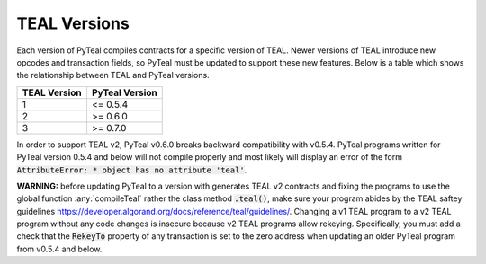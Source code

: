 .. _versions:

TEAL Versions
=============

Each version of PyTeal compiles contracts for a specific version of TEAL. Newer versions of TEAL
introduce new opcodes and transaction fields, so PyTeal must be updated to support these new
features. Below is a table which shows the relationship between TEAL and PyTeal versions.

============ ==============
TEAL Version PyTeal Version
============ ==============
1            <= 0.5.4
2            >= 0.6.0
3            >= 0.7.0
============ ==============

In order to support TEAL v2, PyTeal v0.6.0 breaks backward compatibility with v0.5.4. PyTeal
programs written for PyTeal version 0.5.4 and below will not compile properly and most likely will
display an error of the form :code:`AttributeError: * object has no attribute 'teal'`.

**WARNING:** before updating PyTeal to a version with generates TEAL v2 contracts and fixing the
programs to use the global function :any:`compileTeal` rather the class method :code:`.teal()`, make
sure your program abides by the TEAL saftey guidelines `<https://developer.algorand.org/docs/reference/teal/guidelines/>`_.
Changing a v1 TEAL program to a v2 TEAL program without any code changes is insecure because v2
TEAL programs allow rekeying. Specifically, you must add a check that the :code:`RekeyTo` property
of any transaction is set to the zero address when updating an older PyTeal program from v0.5.4 and
below.
